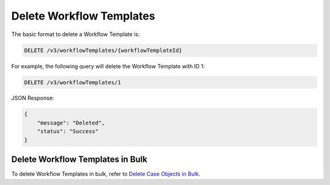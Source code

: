 Delete Workflow Templates
-------------------------

The basic format to delete a Workflow Template is:

.. code::

    DELETE /v3/workflowTemplates/{workflowTemplateId}

For example, the following query will delete the Workflow Template with ID 1:

.. code::

    DELETE /v3/workflowTemplates/1

JSON Response:

.. code:: json

    {
        "message": "Deleted",
        "status": "Success"
    }

Delete Workflow Templates in Bulk
^^^^^^^^^^^^^^^^^^^^^^^^^^^^^^^^^

To delete Workflow Templates in bulk, refer to `Delete Case Objects in Bulk <https://docs.threatconnect.com/en/latest/rest_api/v3/bulk_delete.html>`_.
